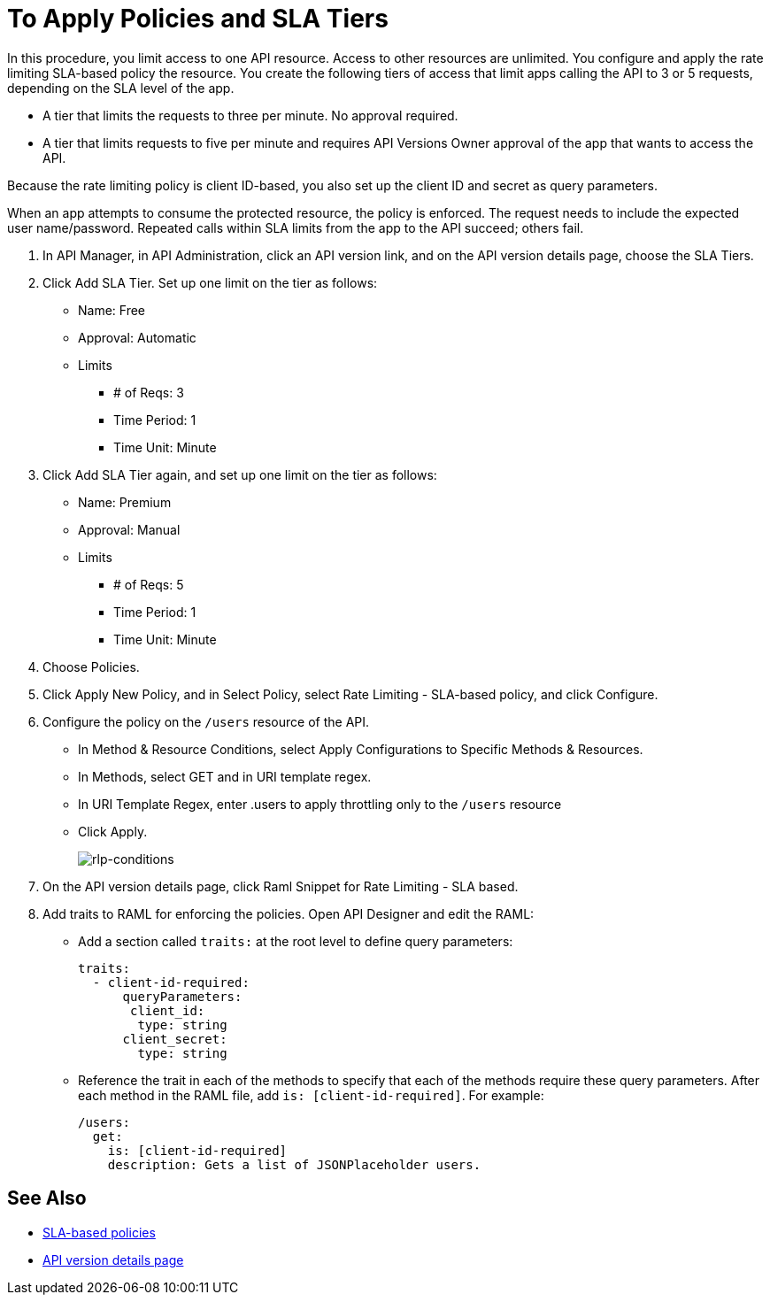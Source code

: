 = To Apply Policies and SLA Tiers

In this procedure, you limit access to one API resource. Access to other resources are unlimited. You configure and apply the rate limiting SLA-based policy the resource. You create the following tiers of access that limit apps calling the API to 3 or 5 requests, depending on the SLA level of the app. 

*  A tier that limits the requests to three per minute. No approval required.
* A tier that limits requests to five per minute and requires API Versions Owner approval of the app that wants to access the API.

Because the rate limiting policy is client ID-based, you also set up the client ID and secret as query parameters. 

When an app attempts to consume the protected resource, the policy is enforced. The request needs to include the expected user name/password. Repeated calls within SLA limits from the app to the API succeed; others fail.

. In API Manager, in API Administration, click an API version link, and on the API version details page, choose the SLA Tiers.
. Click Add SLA Tier. Set up one limit on the tier as follows:
+
* Name: Free
* Approval: Automatic
* Limits
** # of Reqs: 3
** Time Period: 1
** Time Unit: Minute
+
. Click Add SLA Tier again, and set up one limit on the tier as follows:
+
* Name: Premium
* Approval: Manual
* Limits
** # of Reqs: 5
** Time Period: 1
** Time Unit: Minute
+
. Choose Policies.
+
. Click Apply New Policy, and in Select Policy, select Rate Limiting - SLA-based policy, and click Configure.
. Configure the policy on the `/users` resource of the API.
* In Method & Resource Conditions, select Apply Configurations to Specific Methods & Resources.
* In Methods, select GET and in URI template regex.
* In URI Template Regex, enter .users to apply throttling only to the `/users` resource
* Click Apply.
+
image:rlp-conditions.png[rlp-conditions]
+
. On the API version details page, click Raml Snippet for Rate Limiting - SLA based.
. Add traits to RAML for enforcing the policies. Open API Designer and edit the RAML:
+
* Add a section called `traits:` at the root level to define query parameters:
+
[source,yaml,linenums]
----
traits:
  - client-id-required:
      queryParameters:
       client_id:
        type: string
      client_secret:
        type: string
----
+
* Reference the trait in each of the methods to specify that each of the methods require these query parameters. After each method in the RAML file, add `is: [client-id-required]`. For example:
+
[source,yaml,linenums]
----
/users:
  get:
    is: [client-id-required]
    description: Gets a list of JSONPlaceholder users.
----

== See Also

* link:/api-manager/rate-limiting-and-throttling-sla-based-policies[SLA-based policies]
* link:/api-manager/tutorial-set-up-and-deploy-an-api-proxy[API version details page]

